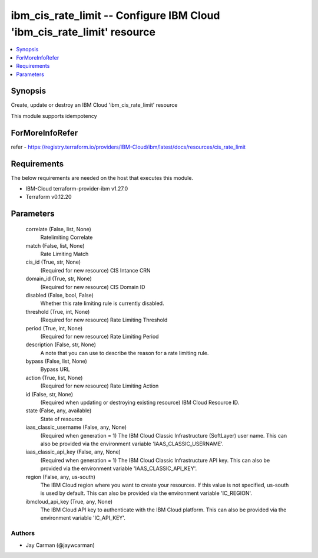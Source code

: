 
ibm_cis_rate_limit -- Configure IBM Cloud 'ibm_cis_rate_limit' resource
=======================================================================

.. contents::
   :local:
   :depth: 1


Synopsis
--------

Create, update or destroy an IBM Cloud 'ibm_cis_rate_limit' resource

This module supports idempotency


ForMoreInfoRefer
----------------
refer - https://registry.terraform.io/providers/IBM-Cloud/ibm/latest/docs/resources/cis_rate_limit

Requirements
------------
The below requirements are needed on the host that executes this module.

- IBM-Cloud terraform-provider-ibm v1.27.0
- Terraform v0.12.20



Parameters
----------

  correlate (False, list, None)
    Ratelimiting Correlate


  match (False, list, None)
    Rate Limiting Match


  cis_id (True, str, None)
    (Required for new resource) CIS Intance CRN


  domain_id (True, str, None)
    (Required for new resource) CIS Domain ID


  disabled (False, bool, False)
    Whether this rate limiting rule is currently disabled.


  threshold (True, int, None)
    (Required for new resource) Rate Limiting Threshold


  period (True, int, None)
    (Required for new resource) Rate Limiting Period


  description (False, str, None)
    A note that you can use to describe the reason for a rate limiting rule.


  bypass (False, list, None)
    Bypass URL


  action (True, list, None)
    (Required for new resource) Rate Limiting Action


  id (False, str, None)
    (Required when updating or destroying existing resource) IBM Cloud Resource ID.


  state (False, any, available)
    State of resource


  iaas_classic_username (False, any, None)
    (Required when generation = 1) The IBM Cloud Classic Infrastructure (SoftLayer) user name. This can also be provided via the environment variable 'IAAS_CLASSIC_USERNAME'.


  iaas_classic_api_key (False, any, None)
    (Required when generation = 1) The IBM Cloud Classic Infrastructure API key. This can also be provided via the environment variable 'IAAS_CLASSIC_API_KEY'.


  region (False, any, us-south)
    The IBM Cloud region where you want to create your resources. If this value is not specified, us-south is used by default. This can also be provided via the environment variable 'IC_REGION'.


  ibmcloud_api_key (True, any, None)
    The IBM Cloud API key to authenticate with the IBM Cloud platform. This can also be provided via the environment variable 'IC_API_KEY'.













Authors
~~~~~~~

- Jay Carman (@jaywcarman)

